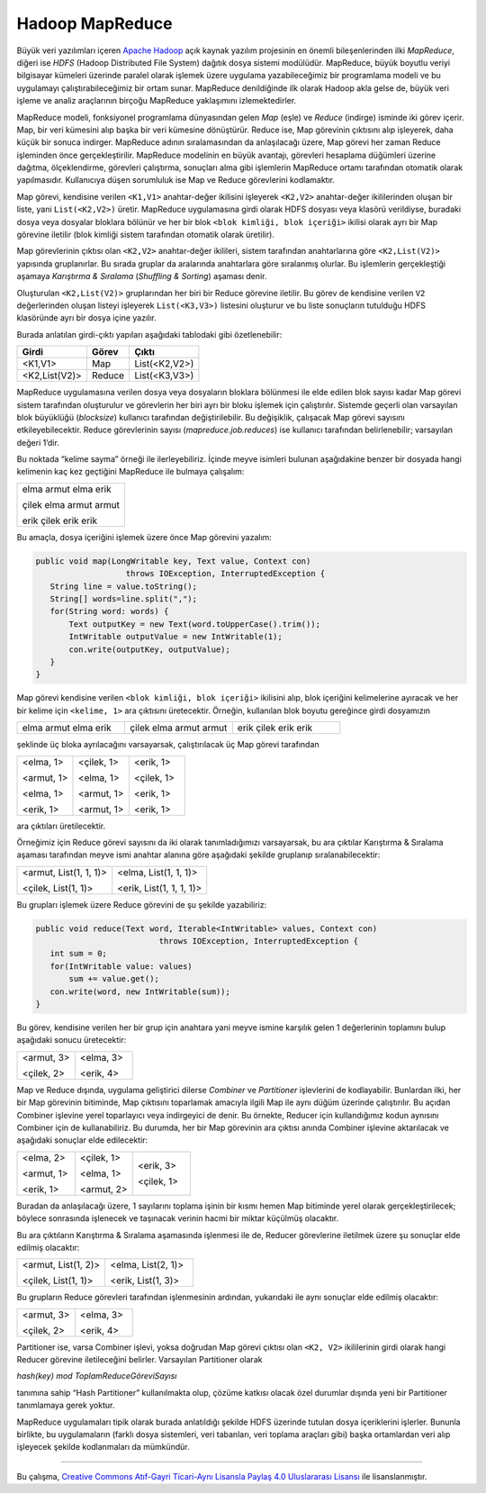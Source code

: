 ================
Hadoop MapReduce
================
Büyük veri yazılımları içeren `Apache Hadoop`_ açık kaynak yazılım
projesinin en önemli bileşenlerinden ilki *MapReduce*, diğeri ise
*HDFS* (Hadoop Distributed File System) dağıtık dosya sistemi
modülüdür. MapReduce, büyük boyutlu veriyi bilgisayar kümeleri
üzerinde paralel olarak işlemek üzere uygulama yazabileceğimiz bir
programlama modeli ve bu uygulamayı çalıştırabileceğimiz bir ortam
sunar. MapReduce denildiğinde ilk olarak Hadoop akla gelse de,
büyük veri işleme ve analiz araçlarının birçoğu MapReduce 
yaklaşımını izlemektedirler. 

MapReduce modeli, fonksiyonel programlama dünyasından gelen *Map*
(eşle) ve *Reduce* (indirge) isminde iki görev içerir. Map, bir
veri kümesini alıp başka bir veri kümesine dönüştürür. Reduce ise,
Map görevinin çıktısını alıp işleyerek, daha küçük bir sonuca
indirger. MapReduce adının sıralamasından da anlaşılacağı üzere,
Map görevi her zaman Reduce işleminden önce gerçekleştirilir.
MapReduce modelinin en büyük avantajı, görevleri hesaplama
düğümleri üzerine dağıtma, ölçeklendirme, görevleri çalıştırma,
sonuçları alma gibi işlemlerin MapReduce ortamı tarafından otomatik
olarak yapılmasıdır. Kullanıcıya düşen sorumluluk ise Map ve Reduce
görevlerini kodlamaktır. 

Map görevi, kendisine verilen ``<K1,V1>`` anahtar-değer ikilisini
işleyerek ``<K2,V2>`` anahtar-değer ikililerinden oluşan bir 
liste, yani ``List(<K2,V2>)`` üretir. MapReduce uygulamasına girdi
olarak HDFS dosyası veya klasörü verildiyse, buradaki dosya veya
dosyalar bloklara bölünür ve her bir blok ``<blok kimliği, blok 
içeriği>`` ikilisi olarak ayrı bir Map görevine iletilir (blok 
kimliği sistem tarafından otomatik olarak üretilir).

Map görevlerinin çıktısı olan ``<K2,V2>`` anahtar-değer ikilileri,
sistem tarafından anahtarlarına göre ``<K2,List(V2)>`` yapısında
gruplanırlar. Bu sırada gruplar da aralarında anahtarlara göre 
sıralanmış olurlar. Bu işlemlerin gerçekleştiği aşamaya *Karıştırma
& Sıralama* (*Shuffling & Sorting*) aşaması denir.

Oluşturulan ``<K2,List(V2)>`` gruplarından her biri bir Reduce 
görevine iletilir. Bu görev de kendisine verilen ``V2`` 
değerlerinden oluşan listeyi işleyerek ``List(<K3,V3>)`` 
listesini oluşturur ve bu liste sonuçların tutulduğu HDFS 
klasöründe ayrı bir dosya içine yazılır. 

Burada anlatılan girdi-çıktı yapıları aşağıdaki tablodaki gibi 
özetlenebilir:

+-------------+--------+-------------+
|Girdi        |Görev   |Çıktı        |
+=============+========+=============+
|<K1,V1>      |Map     |List(<K2,V2>)|
+-------------+--------+-------------+
|<K2,List(V2)>|Reduce  |List(<K3,V3>)|
+-------------+--------+-------------+

MapReduce uygulamasına verilen dosya veya dosyaların bloklara 
bölünmesi ile elde edilen blok sayısı kadar Map görevi sistem 
tarafından oluşturulur ve görevlerin her biri ayrı bir bloku 
işlemek için çalıştırılır. Sistemde geçerli olan varsayılan blok
büyüklüğü (*blocksize*) kullanıcı tarafından değiştirilebilir. Bu 
değişiklik, çalışacak Map görevi sayısını etkileyebilecektir.
Reduce görevlerinin sayısı (*mapreduce.job.reduces*) ise kullanıcı
tarafından belirlenebilir; varsayılan değeri 1’dir. 

Bu noktada “kelime sayma” örneği ile ilerleyebiliriz. İçinde
meyve isimleri bulunan aşağıdakine benzer bir dosyada hangi
kelimenin kaç kez geçtiğini MapReduce ile bulmaya çalışalım:

+------------------------+
| elma armut elma erik   |
|                        |
| çilek elma armut armut |
|                        |
| erik çilek erik erik   |
+------------------------+

Bu amaçla, dosya içeriğini işlemek üzere önce Map görevini 
yazalım:

.. code-block:: cpp

 public void map(LongWritable key, Text value, Context con)
                    throws IOException, InterruptedException {          
    String line = value.toString();
    String[] words=line.split(",");
    for(String word: words) {
        Text outputKey = new Text(word.toUpperCase().trim());
        IntWritable outputValue = new IntWritable(1);
        con.write(outputKey, outputValue);
    }
 }
              
Map görevi kendisine verilen ``<blok kimliği, blok içeriği>``
ikilisini alıp, blok içeriğini kelimelerine ayıracak ve her bir 
kelime için ``<kelime, 1>`` ara çıktısını üretecektir. Örneğin, 
kullanılan blok boyutu gereğince girdi dosyamızın

.. list-table::
    :align: left
    :widths: 5 5 5  
    
    * - elma armut elma erik
      - çilek elma armut armut
      - erik çilek erik erik
  
şeklinde üç bloka ayrılacağını varsayarsak, çalıştırılacak üç Map
görevi tarafından

.. list-table::
   :align: left
   :widths: 5 5 5  

   * - <elma, 1>
       
       <armut, 1>
       
       <elma, 1>
       
       <erik, 1>
     
     - <çilek, 1>
       
       <elma, 1>
       
       <armut, 1>
       
       <armut, 1>
     
     - <erik, 1>
       
       <çilek, 1>
     
       <erik, 1>
     
       <erik, 1>

ara çıktıları üretilecektir.  

Örneğimiz için Reduce görevi sayısını da iki olarak tanımladığımızı
varsayarsak, bu ara çıktılar Karıştırma & Sıralama aşaması 
tarafından meyve ismi anahtar alanına göre aşağıdaki şekilde 
gruplanıp sıralanabilecektir: 

.. list-table::
   :align: left
   :widths: 5 5

   * - <armut, List(1, 1, 1)>
       
       <çilek, List(1, 1)>
     
     - <elma, List(1, 1, 1)>
       
       <erik, List(1, 1, 1, 1)>

Bu grupları işlemek üzere Reduce görevini de şu şekilde 
yazabiliriz: 

.. code-block:: cpp

 public void reduce(Text word, Iterable<IntWritable> values, Context con) 
                           throws IOException, InterruptedException {
    int sum = 0;
    for(IntWritable value: values) 
        sum += value.get();
    con.write(word, new IntWritable(sum));
 }

Bu görev, kendisine verilen her bir grup için anahtara yani meyve
ismine karşılık gelen 1 değerlerinin toplamını bulup aşağıdaki 
sonucu üretecektir: 

.. list-table::
   :align: left
   :widths: 5 5

   * - <armut, 3>
       
       <çilek, 2>
     
     - <elma, 3>
       
       <erik, 4>

Map ve Reduce dışında, uygulama geliştirici dilerse *Combiner* ve 
*Partitioner* işlevlerini de kodlayabilir. Bunlardan ilki, her bir 
Map görevinin bitiminde, Map çıktısını toparlamak amacıyla ilgili
Map ile aynı düğüm üzerinde çalıştırılır. Bu açıdan Combiner 
işlevine yerel toparlayıcı veya indirgeyici de denir. Bu örnekte, 
Reducer için kullandığımız kodun aynısını Combiner için de 
kullanabiliriz. Bu durumda, her bir Map görevinin ara çıktısı 
anında Combiner işlevine aktarılacak ve aşağıdaki sonuçlar elde 
edilecektir: 

.. list-table::
   :align: left
   :widths: 5 5 5  

   * - <elma, 2>
       
       <armut, 1>
       
       <erik, 1>
     
     - <çilek, 1>
       
       <elma, 1>
       
       <armut, 2>
     
     - <erik, 3>
       
       <çilek, 1>

Buradan da anlaşılacağı üzere, 1 sayılarını toplama işinin bir 
kısmı hemen Map bitiminde yerel olarak gerçekleştirilecek; 
böylece sonrasında işlenecek ve taşınacak verinin hacmi bir 
miktar küçülmüş olacaktır.

Bu ara çıktıların Karıştırma & Sıralama aşamasında işlenmesi ile 
de, Reducer görevlerine iletilmek üzere şu sonuçlar elde edilmiş 
olacaktır:

.. list-table::
   :align: left
   :widths: 5 5

   * - <armut, List(1, 2)>
       
       <çilek, List(1, 1)>
     
     - <elma, List(2, 1)>
       
       <erik, List(1, 3)>

Bu grupların Reduce görevleri tarafından işlenmesinin ardından, 
yukarıdaki ile aynı sonuçlar elde edilmiş olacaktır:

.. list-table::
   :align: left
   :widths: 5 5

   * - <armut, 3>
       
       <çilek, 2>
     
     - <elma, 3>
       
       <erik, 4>

Partitioner ise, varsa Combiner işlevi, yoksa doğrudan Map görevi
çıktısı olan ``<K2, V2>`` ikililerinin girdi olarak hangi Reducer
görevine iletileceğini belirler. Varsayılan Partitioner olarak

*hash(key) mod ToplamReduceGöreviSayısı*

tanımına sahip “Hash Partitioner” kullanılmakta olup, çözüme 
katkısı olacak özel durumlar dışında yeni bir Partitioner 
tanımlamaya gerek yoktur. 

MapReduce uygulamaları tipik olarak burada anlatıldığı şekilde 
HDFS üzerinde tutulan dosya içeriklerini işlerler. Bununla 
birlikte, bu uygulamaların (farklı dosya sistemleri, veri 
tabanları, veri toplama araçları gibi) başka ortamlardan veri alıp
işleyecek şekilde kodlanmaları da mümkündür.

----------

|CreativeCommonsLicense| Bu çalışma,  `Creative Commons Atıf-Gayri 
Ticari-Aynı Lisansla Paylaş 4.0 Uluslararası Lisansı`_ ile lisanslanmıştır.

.. _Creative Commons Atıf-Gayri Ticari-Aynı Lisansla Paylaş 4.0 Uluslararası Lisansı: http://creativecommons.org/licenses/by-nc-sa/4.0/
.. |CreativeCommonsLicense| image:: https://i.creativecommons.org/l/by-nc-sa/4.0/88x31.png
.. _Apache Hadoop: https://hadoop.apache.org